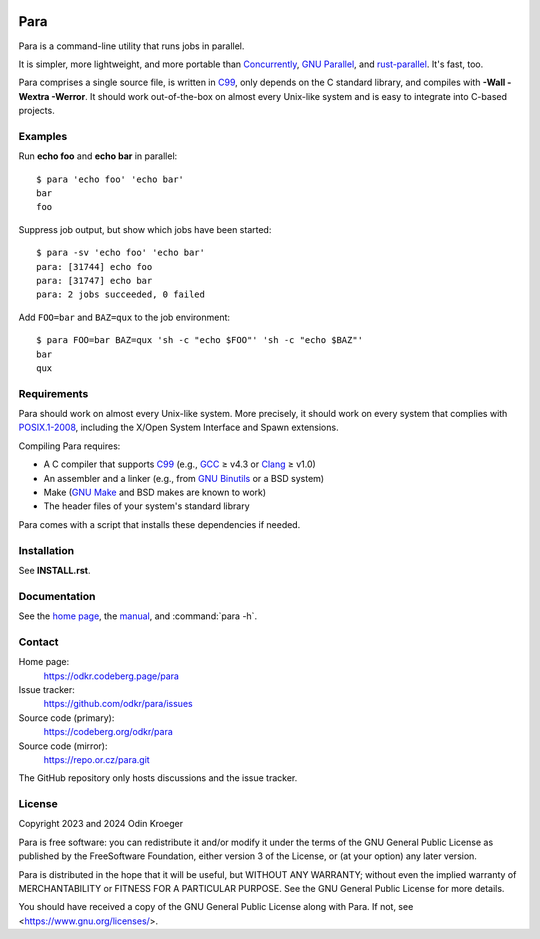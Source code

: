 .. image:: https://www.bestpractices.dev/projects/9357/badge
   :target: https://www.bestpractices.dev/en/projects/9357
   :alt: OpenSSF best practices badge


####
Para
####

Para is a command-line utility that runs jobs in parallel.

It is simpler, more lightweight, and more portable than
Concurrently_, `GNU Parallel`_, and rust-parallel_.
It's fast, too.

Para comprises a single source file, is written in C99_, only depends on
the C standard library, and compiles with **-Wall -Wextra -Werror**.
It should work out-of-the-box on almost every Unix-like system and is
easy to integrate into C-based projects.

.. _C99: https://en.cppreference.com/w/c/99
.. _Concurrently: https://github.com/open-cli-tools/concurrently
.. _`GNU Parallel`: https://www.gnu.org/software/parallel/
.. _rust-parallel: https://github.com/aaronriekenberg/rust-parallel


Examples
========

Run **echo foo** and **echo bar** in parallel::

    $ para 'echo foo' 'echo bar'
    bar
    foo

Suppress job output, but show which jobs have been started::

    $ para -sv 'echo foo' 'echo bar'
    para: [31744] echo foo
    para: [31747] echo bar
    para: 2 jobs succeeded, 0 failed

Add ``FOO=bar`` and ``BAZ=qux`` to the job environment::

    $ para FOO=bar BAZ=qux 'sh -c "echo $FOO"' 'sh -c "echo $BAZ"'
    bar
    qux


Requirements
============

Para should work on almost every Unix-like system. More precisely, it
should work on every system that complies with POSIX.1-2008_, including the
X/Open System Interface and Spawn extensions.

Compiling Para requires:

* A C compiler that supports C99_
  (e.g., GCC_ ≥ v4.3 or Clang_ ≥ v1.0)
* An assembler and a linker
  (e.g., from `GNU Binutils`_ or a BSD system)
* Make (`GNU Make`_ and BSD makes are known to work)
* The header files of your system's standard library

Para comes with a script that installs
these dependencies if needed.

.. _Clang: https://clang.llvm.org/
.. _GCC: https://gcc.gnu.org/
.. _`GNU Binutils`: https://www.gnu.org/software/binutils/
.. _`GNU Make`: https://www.gnu.org/software/make/
.. _POSIX.1-2008: https://pubs.opengroup.org/onlinepubs/9699919799.2008edition/


Installation
============

See **INSTALL.rst**.


Documentation
=============

See the `home page`_, the manual_, and :command:`para -h`.

.. _`home page`: https://odkr.codeberg.page/para
.. _manual: https://odkr.codeberg.page/para/manual


Contact
=======

Home page:
    https://odkr.codeberg.page/para

Issue tracker:
    https://github.com/odkr/para/issues

Source code (primary):
    https://codeberg.org/odkr/para

Source code (mirror):
    https://repo.or.cz/para.git

The GitHub repository only hosts discussions and the issue tracker.


License
=======

Copyright 2023 and 2024  Odin Kroeger

Para is free software: you can redistribute it and/or modify it
under the terms of the GNU General Public License as published by
the FreeSoftware Foundation, either version 3 of the License,
or (at your option) any later version.

Para is distributed in the hope that it will be useful, but WITHOUT
ANY WARRANTY; without even the implied warranty of MERCHANTABILITY
or FITNESS FOR A PARTICULAR PURPOSE. See the GNU General Public
License for more details.

You should have received a copy of the GNU General Public License
along with Para. If not, see <https://www.gnu.org/licenses/>.
